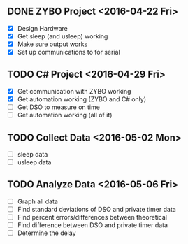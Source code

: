 # Schedule

** DONE ZYBO Project <2016-04-22 Fri>
	 - [X] Design Hardware
	 - [X] Get sleep (and usleep) working
	 - [X] Make sure output works
	 - [X] Set up communications to for serial

** TODO C# Project <2016-04-29 Fri>
	 - [X] Get communication with ZYBO working
	 - [X] Get automation working (ZYBO and C# only)
	 - [ ] Get DSO to measure on time
	 - [ ] Get automation working (all of it)

** TODO Collect Data <2016-05-02 Mon>
	 - [ ] sleep data
	 - [ ] usleep data

** TODO Analyze Data <2016-05-06 Fri>
	 - [ ] Graph all data
	 - [ ] Find standard deviations of DSO and private timer data
	 - [ ] Find percent errors/differences between theoretical
	 - [ ] Find difference between DSO and private timer data
	 - [ ] Determine the delay
